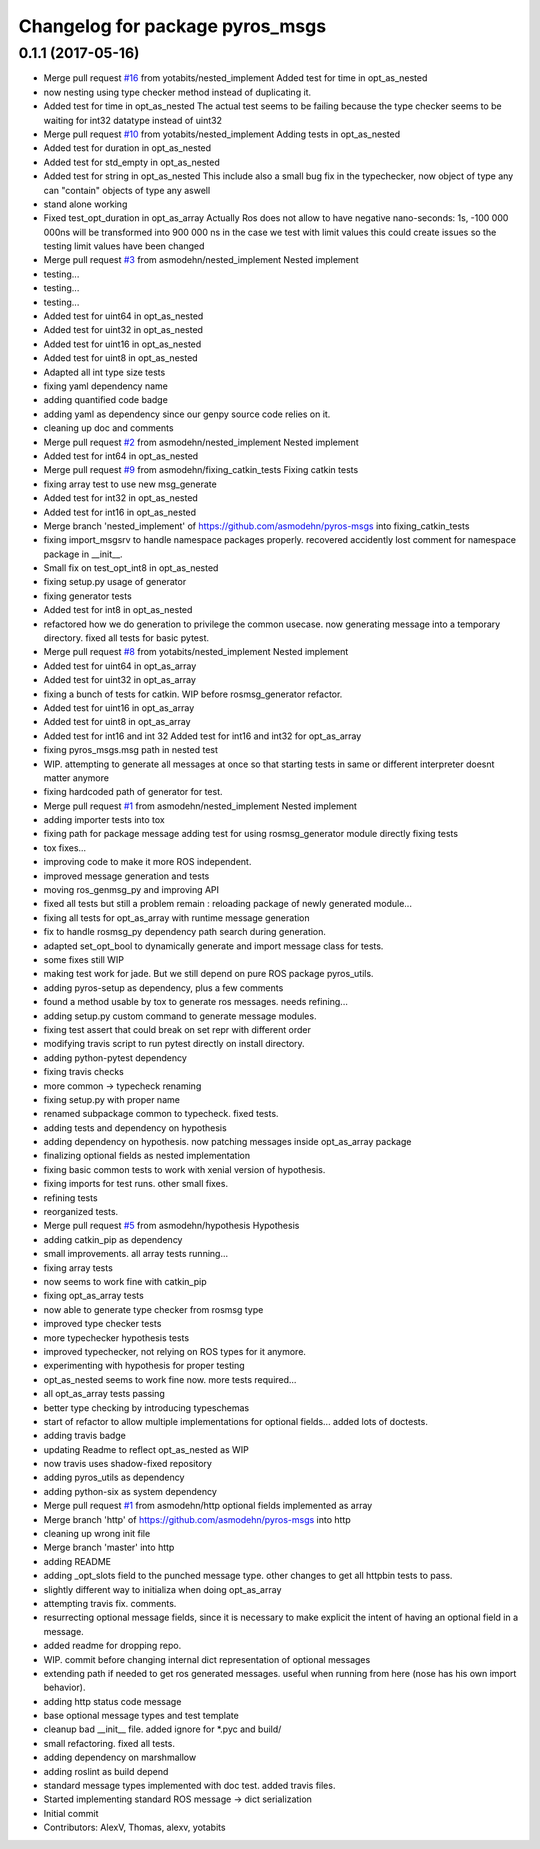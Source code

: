 ^^^^^^^^^^^^^^^^^^^^^^^^^^^^^^^^
Changelog for package pyros_msgs
^^^^^^^^^^^^^^^^^^^^^^^^^^^^^^^^

0.1.1 (2017-05-16)
------------------
* Merge pull request `#16 <https://github.com/asmodehn/pyros-msgs/issues/16>`_ from yotabits/nested_implement
  Added test for time in opt_as_nested
* now nesting using type checker method instead of duplicating it.
* Added test for time in opt_as_nested
  The actual test seems to be failing because the type checker seems to be waiting
  for int32 datatype instead of uint32
* Merge pull request `#10 <https://github.com/asmodehn/pyros-msgs/issues/10>`_ from yotabits/nested_implement
  Adding tests in opt_as_nested
* Added test for duration in opt_as_nested
* Added test for std_empty in opt_as_nested
* Added test for string in opt_as_nested
  This include also a small bug fix in the typechecker, now object of type any
  can "contain" objects of type any aswell
* stand alone working
* Fixed test_opt_duration in opt_as_array
  Actually Ros does not allow to have negative nano-seconds:
  1s, -100 000 000ns
  will be transformed into
  900 000 ns
  in the case we test with limit values this could create issues
  so the testing limit values have been changed
* Merge pull request `#3 <https://github.com/asmodehn/pyros-msgs/issues/3>`_ from asmodehn/nested_implement
  Nested implement
* testing...
* testing...
* testing...
* Added test for uint64 in opt_as_nested
* Added test for uint32 in opt_as_nested
* Added test for uint16 in opt_as_nested
* Added test for uint8 in opt_as_nested
* Adapted all int type size tests
* fixing yaml dependency name
* adding quantified code badge
* adding yaml as dependency since our genpy source code relies on it.
* cleaning up doc and comments
* Merge pull request `#2 <https://github.com/asmodehn/pyros-msgs/issues/2>`_ from asmodehn/nested_implement
  Nested implement
* Added test for int64 in opt_as_nested
* Merge pull request `#9 <https://github.com/asmodehn/pyros-msgs/issues/9>`_ from asmodehn/fixing_catkin_tests
  Fixing catkin tests
* fixing array test to use new msg_generate
* Added test for int32 in opt_as_nested
* Added test for int16 in opt_as_nested
* Merge branch 'nested_implement' of https://github.com/asmodehn/pyros-msgs into fixing_catkin_tests
* fixing import_msgsrv to handle namespace packages properly.
  recovered accidently lost comment for namespace package in __init_\_.
* Small fix on test_opt_int8 in opt_as_nested
* fixing setup.py usage of generator
* fixing generator tests
* Added test for int8 in opt_as_nested
* refactored how we do generation to privilege the common usecase.
  now generating message into a temporary directory.
  fixed all tests for basic pytest.
* Merge pull request `#8 <https://github.com/asmodehn/pyros-msgs/issues/8>`_ from yotabits/nested_implement
  Nested implement
* Added test for uint64 in opt_as_array
* Added test for uint32 in opt_as_array
* fixing a bunch of tests for catkin. WIP before rosmsg_generator refactor.
* Added test for uint16 in opt_as_array
* Added test for uint8 in opt_as_array
* Added test for int16 and int 32
  Added test for int16 and int32 for opt_as_array
* fixing pyros_msgs.msg path in nested test
* WIP. attempting to generate all messages at once
  so that starting tests in same or different interpreter doesnt matter anymore
* fixing hardcoded path of generator for test.
* Merge pull request `#1 <https://github.com/asmodehn/pyros-msgs/issues/1>`_ from asmodehn/nested_implement
  Nested implement
* adding importer tests into tox
* fixing path for package message
  adding test for using rosmsg_generator module directly
  fixing tests
* tox fixes...
* improving code to make it more ROS independent.
* improved message generation and tests
* moving ros_genmsg_py and improving API
* fixed all tests
  but still a problem remain : reloading package of newly generated module...
* fixing all tests for opt_as_array with runtime message generation
* fix to handle rosmsg_py dependency path search during generation.
* adapted set_opt_bool to dynamically generate and import message class for tests.
* some fixes still WIP
* making test work for jade. But we still depend on pure ROS package pyros_utils.
* adding pyros-setup as dependency, plus a few comments
* found a method usable by tox to generate ros messages. needs refining...
* adding setup.py custom command to generate message modules.
* fixing test assert that could break on set repr with different order
* modifying travis script to run pytest directly on install directory.
* adding python-pytest dependency
* fixing travis checks
* more common -> typecheck renaming
* fixing setup.py with proper name
* renamed subpackage common to typecheck. fixed tests.
* adding tests and dependency on hypothesis
* adding dependency on hypothesis. now patching messages inside opt_as_array package
* finalizing optional fields as nested implementation
* fixing basic common tests to work with xenial version of hypothesis.
* fixing imports for test runs. other small fixes.
* refining tests
* reorganized tests.
* Merge pull request `#5 <https://github.com/asmodehn/pyros-msgs/issues/5>`_ from asmodehn/hypothesis
  Hypothesis
* adding catkin_pip as dependency
* small improvements. all array tests running...
* fixing array tests
* now seems to work fine with catkin_pip
* fixing opt_as_array tests
* now able to generate type checker from rosmsg type
* improved type checker tests
* more typechecker hypothesis tests
* improved typechecker, not relying on ROS types for it anymore.
* experimenting with hypothesis for proper testing
* opt_as_nested seems to work fine now. more tests required...
* all opt_as_array tests passing
* better type checking by introducing typeschemas
* start of refactor to allow multiple implementations for optional fields... added lots of doctests.
* adding travis badge
* updating Readme to reflect opt_as_nested as WIP
* now travis uses shadow-fixed repository
* adding pyros_utils as dependency
* adding python-six as system dependency
* Merge pull request `#1 <https://github.com/asmodehn/pyros-msgs/issues/1>`_ from asmodehn/http
  optional fields implemented as array
* Merge branch 'http' of https://github.com/asmodehn/pyros-msgs into http
* cleaning up wrong init file
* Merge branch 'master' into http
* adding README
* adding _opt_slots field to the punched message type.
  other changes to get all httpbin tests to pass.
* slightly different way to initializa when doing opt_as_array
* attempting travis fix. comments.
* resurrecting optional message fields, since it is necessary to make explicit the intent of having an optional field in a message.
* added readme for dropping repo.
* WIP. commit before changing internal dict representation of optional messages
* extending path if needed to get ros generated messages. useful when running from here (nose has his own import behavior).
* adding http status code message
* base optional message types and test template
* cleanup bad __init_\_ file. added ignore for *.pyc and build/
* small refactoring. fixed all tests.
* adding dependency on marshmallow
* adding roslint as build depend
* standard message types implemented with doc test. added travis files.
* Started implementing standard ROS message -> dict serialization
* Initial commit
* Contributors: AlexV, Thomas, alexv, yotabits
